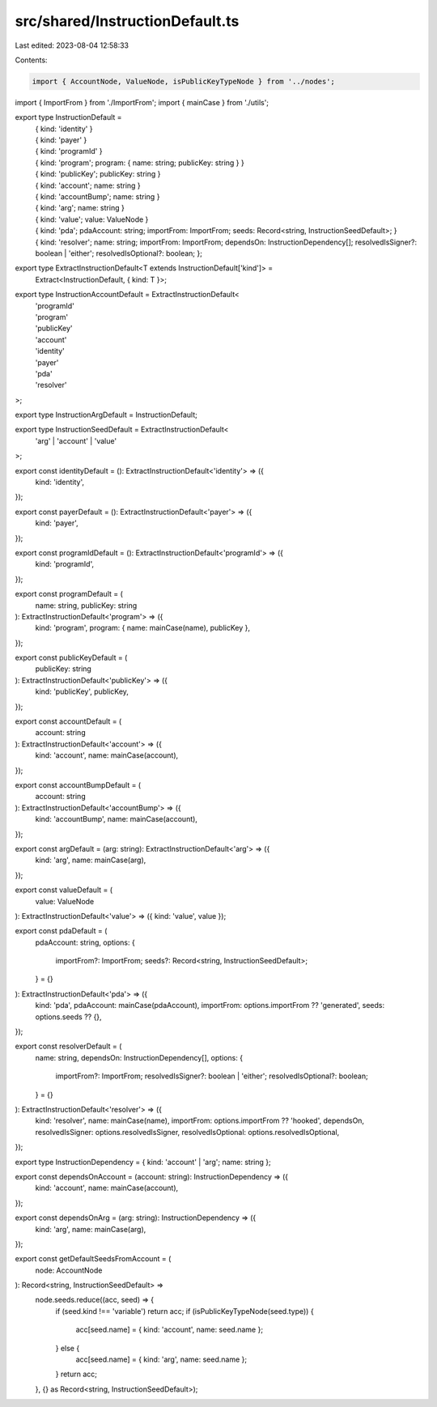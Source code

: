 src/shared/InstructionDefault.ts
================================

Last edited: 2023-08-04 12:58:33

Contents:

.. code-block:: ts

    import { AccountNode, ValueNode, isPublicKeyTypeNode } from '../nodes';
import { ImportFrom } from './ImportFrom';
import { mainCase } from './utils';

export type InstructionDefault =
  | { kind: 'identity' }
  | { kind: 'payer' }
  | { kind: 'programId' }
  | { kind: 'program'; program: { name: string; publicKey: string } }
  | { kind: 'publicKey'; publicKey: string }
  | { kind: 'account'; name: string }
  | { kind: 'accountBump'; name: string }
  | { kind: 'arg'; name: string }
  | { kind: 'value'; value: ValueNode }
  | {
      kind: 'pda';
      pdaAccount: string;
      importFrom: ImportFrom;
      seeds: Record<string, InstructionSeedDefault>;
    }
  | {
      kind: 'resolver';
      name: string;
      importFrom: ImportFrom;
      dependsOn: InstructionDependency[];
      resolvedIsSigner?: boolean | 'either';
      resolvedIsOptional?: boolean;
    };

export type ExtractInstructionDefault<T extends InstructionDefault['kind']> =
  Extract<InstructionDefault, { kind: T }>;

export type InstructionAccountDefault = ExtractInstructionDefault<
  | 'programId'
  | 'program'
  | 'publicKey'
  | 'account'
  | 'identity'
  | 'payer'
  | 'pda'
  | 'resolver'
>;

export type InstructionArgDefault = InstructionDefault;

export type InstructionSeedDefault = ExtractInstructionDefault<
  'arg' | 'account' | 'value'
>;

export const identityDefault = (): ExtractInstructionDefault<'identity'> => ({
  kind: 'identity',
});

export const payerDefault = (): ExtractInstructionDefault<'payer'> => ({
  kind: 'payer',
});

export const programIdDefault = (): ExtractInstructionDefault<'programId'> => ({
  kind: 'programId',
});

export const programDefault = (
  name: string,
  publicKey: string
): ExtractInstructionDefault<'program'> => ({
  kind: 'program',
  program: { name: mainCase(name), publicKey },
});

export const publicKeyDefault = (
  publicKey: string
): ExtractInstructionDefault<'publicKey'> => ({
  kind: 'publicKey',
  publicKey,
});

export const accountDefault = (
  account: string
): ExtractInstructionDefault<'account'> => ({
  kind: 'account',
  name: mainCase(account),
});

export const accountBumpDefault = (
  account: string
): ExtractInstructionDefault<'accountBump'> => ({
  kind: 'accountBump',
  name: mainCase(account),
});

export const argDefault = (arg: string): ExtractInstructionDefault<'arg'> => ({
  kind: 'arg',
  name: mainCase(arg),
});

export const valueDefault = (
  value: ValueNode
): ExtractInstructionDefault<'value'> => ({ kind: 'value', value });

export const pdaDefault = (
  pdaAccount: string,
  options: {
    importFrom?: ImportFrom;
    seeds?: Record<string, InstructionSeedDefault>;
  } = {}
): ExtractInstructionDefault<'pda'> => ({
  kind: 'pda',
  pdaAccount: mainCase(pdaAccount),
  importFrom: options.importFrom ?? 'generated',
  seeds: options.seeds ?? {},
});

export const resolverDefault = (
  name: string,
  dependsOn: InstructionDependency[],
  options: {
    importFrom?: ImportFrom;
    resolvedIsSigner?: boolean | 'either';
    resolvedIsOptional?: boolean;
  } = {}
): ExtractInstructionDefault<'resolver'> => ({
  kind: 'resolver',
  name: mainCase(name),
  importFrom: options.importFrom ?? 'hooked',
  dependsOn,
  resolvedIsSigner: options.resolvedIsSigner,
  resolvedIsOptional: options.resolvedIsOptional,
});

export type InstructionDependency = { kind: 'account' | 'arg'; name: string };

export const dependsOnAccount = (account: string): InstructionDependency => ({
  kind: 'account',
  name: mainCase(account),
});

export const dependsOnArg = (arg: string): InstructionDependency => ({
  kind: 'arg',
  name: mainCase(arg),
});

export const getDefaultSeedsFromAccount = (
  node: AccountNode
): Record<string, InstructionSeedDefault> =>
  node.seeds.reduce((acc, seed) => {
    if (seed.kind !== 'variable') return acc;
    if (isPublicKeyTypeNode(seed.type)) {
      acc[seed.name] = { kind: 'account', name: seed.name };
    } else {
      acc[seed.name] = { kind: 'arg', name: seed.name };
    }
    return acc;
  }, {} as Record<string, InstructionSeedDefault>);


